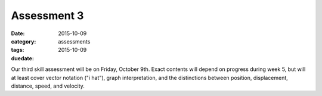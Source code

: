 Assessment 3 
############

:date: 2015-10-09
:category: assessments
:tags: 
:duedate: 2015-10-09


Our third skill assessment will be on Friday, October 9th.  Exact contents will depend on progress during week 5, but will at least cover vector notation ("i hat"), graph interpretation, and the distinctions between position, displacement, distance, speed, and velocity.
 
 
